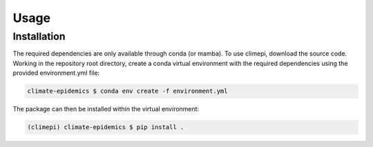 Usage
=====

Installation
------------

The required dependencies are only available through conda (or mamba). To use
climepi, download the source code. Working in the repository root directory,
create a conda virtual environment with the required dependencies using the
provided environment.yml file:

.. code-block:: console

    climate-epidemics $ conda env create -f environment.yml

The package can then be installed within the virtual environment:   

.. code-block:: console
    
    (climepi) climate-epidemics $ pip install .